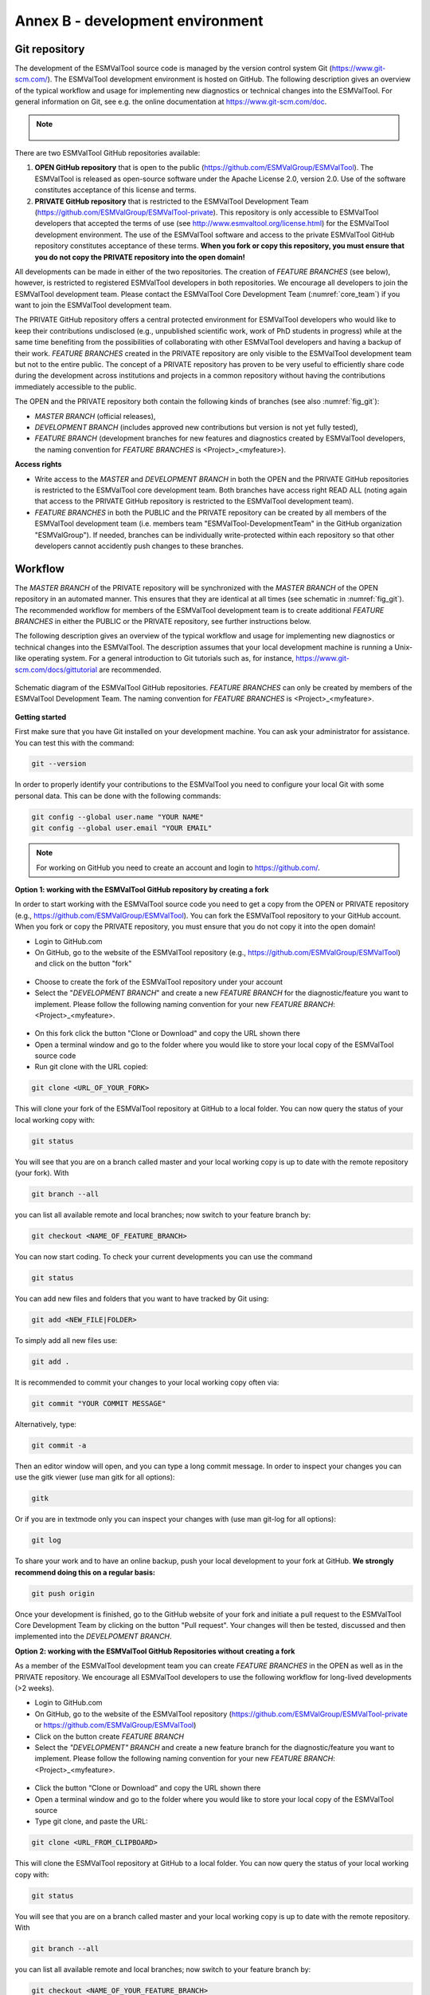 .. _annex_b:

Annex B - development environment
*********************************

.. _git_repository:

Git repository
==============

The development of the ESMValTool source code is managed by the version control system Git
(https://www.git-scm.com/). The ESMValTool development environment is hosted on GitHub. The following
description gives an overview of the typical workflow and usage for implementing new diagnostics or technical
changes into the ESMValTool. For general information on Git, see e.g. the online documentation at
https://www.git-scm.com/doc.

.. .. _fig_1:
.. .. figure::  /figures/Attention.png
..    :align:   center
.. note::
   .. figure::  /figures/Attention.png
      The OPEN ESMValTool repository is located at https://github.com/ESMValGroup/ESMValTool.
      The PRIVATE ESMValTool repository for the ESMValTool development team is located at https://github.com/ESMValGroup/ESMValTool-private

There are two ESMValTool GitHub repositories available:

#. **OPEN GitHub repository** that is open to the public (https://github.com/ESMValGroup/ESMValTool). The ESMValTool is released as open-source software under the Apache License 2.0, version 2.0. Use of the software constitutes acceptance of this license and terms.
#. **PRIVATE GitHub repository** that is restricted to the ESMValTool Development Team (https://github.com/ESMValGroup/ESMValTool-private). This repository is only accessible to ESMValTool developers that accepted the terms of use (see http://www.esmvaltool.org/license.html) for the ESMValTool development environment. The use of the ESMValTool software and access to the private ESMValTool GitHub repository constitutes acceptance of these terms. **When you fork or copy this repository, you must ensure that you do not copy the PRIVATE repository into the open domain!**

All developments can be made in either of the two repositories. The creation of *FEATURE BRANCHES* (see below),
however, is restricted to registered ESMValTool developers in both repositories. We encourage all developers to
join the ESMValTool development team. Please contact the ESMValTool Core Development Team (:numref:`core_team`) if you
want to join the ESMValTool development team.

The PRIVATE GitHub repository offers a central protected environment for ESMValTool developers who would like to
keep their contributions undisclosed (e.g., unpublished scientific work, work of PhD students in progress) while
at the same time benefiting from the possibilities of collaborating with other ESMValTool developers and having
a backup of their work. *FEATURE BRANCHES* created in the PRIVATE repository are only visible to the ESMValTool
development team but not to the entire public. The concept of a PRIVATE repository has proven to be very useful
to efficiently share code during the development across institutions and projects in a common repository without
having the contributions immediately accessible to the public.

The OPEN and the PRIVATE repository both contain the following kinds of branches (see also :numref:`fig_git`):

* *MASTER BRANCH* (official releases),
* *DEVELOPMENT BRANCH* (includes approved new contributions but version is not yet fully tested),
* *FEATURE BRANCH* (development branches for new features and diagnostics created by ESMValTool developers, the naming convention for *FEATURE BRANCHES* is <Project>_<myfeature>).

**Access rights**

* Write access to the *MASTER* and *DEVELOPMENT BRANCH* in both the OPEN and the PRIVATE GitHub repositories is restricted to the ESMValTool core development team. Both branches have access right READ ALL (noting again that access to the PRIVATE GitHub repository is restricted to the ESMValTool development team).
* *FEATURE BRANCHES* in both the PUBLIC and the PRIVATE repository can be created by all members of the ESMValTool development team (i.e. members team "ESMValTool-DevelopmentTeam" in the GitHub organization "ESMValGroup"). If needed, branches can be individually write-protected within each repository so that other developers cannot accidently push changes to these branches.

Workflow
========

The *MASTER BRANCH* of the PRIVATE repository will be synchronized with the *MASTER BRANCH* of the OPEN repository
in an automated manner. This ensures that they are identical at all times (see schematic in :numref:`fig_git`). The
recommended workflow for members of the ESMValTool development team is to create additional *FEATURE BRANCHES* in
either the PUBLIC or the PRIVATE repository, see further instructions below.

The following description gives an overview of the typical workflow and usage for implementing new diagnostics
or technical changes into the ESMValTool. The description assumes that your local development machine is running
a Unix-like operating system. For a general introduction to Git tutorials such as, for instance,
https://www.git-scm.com/docs/gittutorial are recommended.

.. _fig_git:
.. figure::  /figures/git_diagram.png
   :align:   center

   Schematic diagram of the ESMValTool GitHub repositories. *FEATURE BRANCHES* can only be created by members of the ESMValTool Development Team. The naming convention for *FEATURE BRANCHES* is <Project>_<myfeature>.

**Getting started**

First make sure that you have Git installed on your development machine. You can ask your administrator for
assistance. You can test this with the command:

.. code:: bash

   git --version

In order to properly identify your contributions to the ESMValTool you need to configure your local Git with
some personal data. This can be done with the following commands:

.. code:: bash

   git config --global user.name "YOUR NAME"
   git config --global user.email "YOUR EMAIL"

.. note:: For working on GitHub you need to create an account and login to https://github.com/.

**Option 1: working with the ESMValTool GitHub repository by creating a fork**

In order to start working with the ESMValTool source code you need to get a copy from the OPEN or PRIVATE
repository (e.g., https://github.com/ESMValGroup/ESMValTool). You can fork the ESMValTool repository to your
GitHub account. When you fork or copy the PRIVATE repository, you must ensure that you do not copy it into the
open domain!

* Login to GitHub.com
* On GitHub, go to the website of the ESMValTool repository (e.g., https://github.com/ESMValGroup/ESMValTool) and click on the button "fork"

.. figure::  /figures/git_fork.png

* Choose to create the fork of the ESMValTool repository under your account
* Select the "*DEVELOPMENT BRANCH*" and create a new *FEATURE BRANCH* for the diagnostic/feature you want to implement. Please follow the following naming convention for your new *FEATURE BRANCH*: <Project>_<myfeature>.

.. figure::  /figures/git_branch.png

* On this fork click the button "Clone or Download" and copy the URL shown there
* Open a terminal window and go to the folder where you would like to store your local copy of the ESMValTool source code
* Run git clone with the URL copied:

.. code:: bash

   git clone <URL_OF_YOUR_FORK>

This will clone your fork of the ESMValTool repository at GitHub to a local folder. You can now query the status of your local working copy with:

.. code:: bash

   git status

You will see that you are on a branch called master and your local working copy is up to date with the remote
repository (your fork). With

.. code:: bash

   git branch --all

you can list all available remote and local branches; now switch to your feature branch by:

.. code:: bash

   git checkout <NAME_OF_FEATURE_BRANCH>

You can now start coding. To check your current developments you can use the command

.. code:: bash

   git status

You can add new files and folders that you want to have tracked by Git using:

.. code:: bash

   git add <NEW_FILE|FOLDER>

To simply add all new files use:

.. code:: bash

   git add .

It is recommended to commit your changes to your local working copy often via:

.. code:: bash

   git commit "YOUR COMMIT MESSAGE"

Alternatively, type:

.. code:: bash

   git commit -a

Then an editor window will open, and you can type a long commit message. In order to inspect your changes you
can use the gitk viewer (use man gitk for all options):

.. code:: bash

   gitk

Or if you are in textmode only you can inspect your changes with (use man git-log for all options):

.. code:: bash

   git log

To share your work and to have an online backup, push your local development to your fork at GitHub. **We strongly
recommend doing this on a regular basis:**

.. code:: bash

   git push origin

Once your development is finished, go to the GitHub website of your fork and initiate a pull request to the
ESMValTool Core Development Team by clicking on the button "Pull request". Your changes will then be tested,
discussed and then implemented into the *DEVELPOMENT BRANCH*.

**Option 2: working with the ESMValTool GitHub Repositories without creating a fork**

As a member of the ESMValTool development team you can create *FEATURE BRANCHES* in the OPEN as well as in the
PRIVATE repository. We encourage all ESMValTool developers to use the following workflow for long-lived
developments (>2 weeks).

* Login to GitHub.com
* On GitHub, go to the website of the ESMValTool repository (https://github.com/ESMValGroup/ESMValTool-private or https://github.com/ESMValGroup/ESMValTool)
* Click on the button create *FEATURE BRANCH*
* Select the *"DEVELOPMENT" BRANCH* and create a new feature branch for the diagnostic/feature you want to implement. Please follow the following naming convention for your new *FEATURE BRANCH*: <Project>_<myfeature>.

.. figure::  /figures/git_branch_2.png

* Click the button “Clone or Download” and copy the URL shown there
* Open a terminal window and go to the folder where you would like to store your local copy of the ESMValTool source
* Type git clone, and paste the URL:

.. code:: bash

   git clone <URL_FROM_CLIPBOARD>

This will clone the ESMValTool repository at GitHub to a local folder.
You can now query the status of your local working copy with:

.. code:: bash

   git status

You will see that you are on a branch called master and your local working copy is up to date with the remote
repository. With

.. code:: bash

   git branch --all

you can list all available remote and local branches; now switch to your feature branch by:

.. code:: bash

   git checkout <NAME_OF_YOUR_FEATURE_BRANCH>

You can now start coding. To check your current developments you can use the command

.. code:: bash

   git status

You can add new files and folders that you want to have tracked by Git using:

.. code:: bash

   git add <NEW_FILE|FOLDER>

To simply add all new files use:

.. code:: bash

   git add .

It is recommended to commit your changes to your local working copy often via:

.. code:: bash

   git commit –am "YOUR COMMIT MESSAGE"

Alternatively, type:

.. code:: bash

   git commit -a

Then an editor window will open, and you can type a long commit message. In order to inspect your changes you
can use the gitk viewer (use man gitk for all options):

.. code:: bash

   gitk

Or if you are in textmode only you can inspect your changes with (use man git-log for all options):

.. code:: bash

   git log

To share your work and to have an online backup, push your local development to your FEATURE BRANCH at GitHub.
**We strongly recommend doing this on a regular basis**:

.. code:: bash

   git push origin <YOUR_FEATURE_BRANCH>

Once your development is finished, go to the GitHub website of the ESMValTool repository and switch to your
*FEATURE BRANCH*. You can then initiate a pull request for the *DEVELPOMENT BRANCH* to the ESMValTool Core
Development Team by clicking on the button "Pull request". Your changes will then be tested, discussed and then
implemented into the *DEVELPOMENT BRANCH*.

General do-s and don't-s
========================

**Do-s**

* Create a *FEATURE BRANCH* (see :numref:`git_repository` for details) for developing the ESMValTool. The naming convention for *FEATURE BRANCHES* is <Project>_<myfeature>.
* Try using self-explanatory names for new branches (avoid things like: "my_branch" or "my_development")
* Comment your code as much as possible.
* Use short but self-explanatory variable names (e.g., model_input and reference_input instead of xm and xr).
* Consider a modular/functional programming style. This often makes code easier to read and deletes intermediate variables from memory immediately. If possible, separate diagnostic calculations from plotting routines.
* Consider reusing or extending existing code (see plotting functions, general calculations). General-purpose code can be found in diag_scripts/lib/ and in plot_scripts/.
* Comment all switches and parameters including a list of all possible settings/options in the header section of your code.
* Use templates for namelists and diagnostics to ensure proper documentation.
* Keep your development branch updated regularly with the master/development branch.

**Don't-s**

* Do not use other programming languages than the ones currently supported (NCL, Python, R). If you want to use a programming language not yet used, please contact the ESMValTool core development team.
* Avoid large (memory, disk space) intermediate results. Delete intermediate files/variables or see modular/functional programming style.
* Do not use hard-coded pathnames or filenames.
